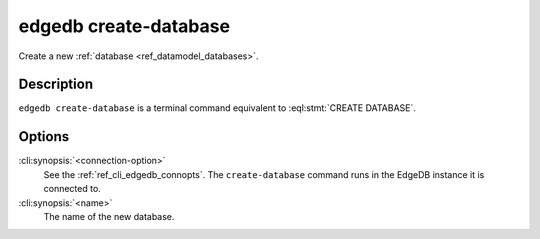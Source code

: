 .. _ref_cli_edgedb_createdb:


======================
edgedb create-database
======================

Create a new :ref:`database <ref_datamodel_databases>`.

.. cli:synopsis::

    edgedb [<connection-option>...] create-database <name>


Description
===========

``edgedb create-database`` is a terminal command equivalent to
:eql:stmt:`CREATE DATABASE`.


Options
=======

:cli:synopsis:`<connection-option>`
    See the :ref:`ref_cli_edgedb_connopts`.  The
    ``create-database`` command runs in the EdgeDB instance it is
    connected to.

:cli:synopsis:`<name>`
    The name of the new database.
